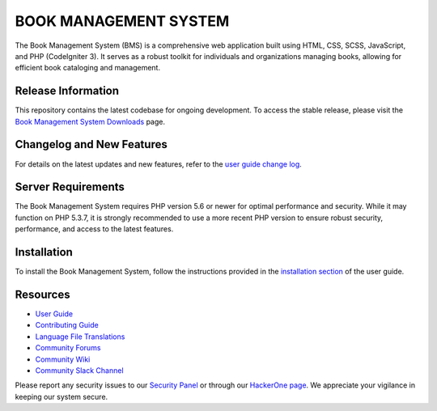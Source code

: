 ###################
BOOK MANAGEMENT SYSTEM
###################

The Book Management System (BMS) is a comprehensive web application built using HTML, CSS, SCSS, JavaScript, and PHP (CodeIgniter 3). It serves as a robust toolkit for individuals and organizations managing books, allowing for efficient book cataloging and management.

*******************
Release Information
*******************

This repository contains the latest codebase for ongoing development. To access the stable release, please visit the `Book Management System Downloads <https://your-download-link-here>`_ page.

**************************
Changelog and New Features
**************************

For details on the latest updates and new features, refer to the `user guide change log <https://your-changelog-link-here>`_.

*******************
Server Requirements
*******************

The Book Management System requires PHP version 5.6 or newer for optimal performance and security. While it may function on PHP 5.3.7, it is strongly recommended to use a more recent PHP version to ensure robust security, performance, and access to the latest features.

************
Installation
************

To install the Book Management System, follow the instructions provided in the `installation section <https://your-installation-guide-link-here>`_ of the user guide.

*********
Resources
*********

-  `User Guide <https://your-user-guide-link-here>`_
-  `Contributing Guide <https://your-contributing-guide-link-here>`_
-  `Language File Translations <https://your-translation-repo-link-here>`_
-  `Community Forums <http://your-community-forums-link-here>`_
-  `Community Wiki <https://your-community-wiki-link-here>`_
-  `Community Slack Channel <https://your-slack-channel-link-here>`_

Please report any security issues to our `Security Panel <mailto:security@your-book-management-system.com>`_ or through our `HackerOne page <https://hackerone.com/your-book-management-system>`_. We appreciate your vigilance in keeping our system secure.

